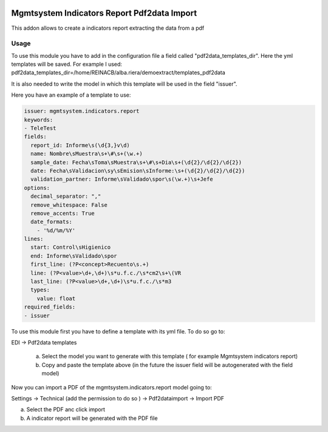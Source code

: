 .. image:: https://img.shields.io/badge/licence-AGPL--3-blue.svg
   :target: http://www.gnu.org/licenses/agpl-3.0-standalone.html
   :alt: License: AGPL-3

============================================
Mgmtsystem Indicators Report Pdf2data Import
============================================

This addon allows to create a indicators report extracting the data from a pdf

Usage
=====

To use this module you have to add in the configuration file a field called "pdf2data_templates_dir". Here the yml templates will be saved.
For example I used:
pdf2data_templates_dir=/home/REINACB/alba.riera/demoextract/templates_pdf2data

It is also needed to write the model in which this template will be used in the field "issuer".

Here you have an example of a template to use:

.. code-block:: python

    issuer: mgmtsystem.indicators.report
    keywords:
    - TeleTest
    fields:
      report_id: Informe\s(\d{3,}v\d)
      name: Nombre\sMuestra\s+\#\s+(\w.+)
      sample_date: Fecha\sToma\sMuestra\s+\#\s+Dia\s+(\d{2}/\d{2}/\d{2})
      date: Fecha\sValidacion\sy\sEmision\sInforme:\s+(\d{2}/\d{2}/\d{2})
      validation_partner: Informe\sValidado\spor\s(\w.+)\s+Jefe
    options:
      decimal_separator: ","
      remove_whitespace: False
      remove_accents: True
      date_formats:
        - '%d/%m/%Y'
    lines:
      start: Control\sHigienico
      end: Informe\sValidado\spor
      first_line: (?P<concept>Recuento\s.+)
      line: (?P<value>\d+,\d+)\s*u.f.c./\s*cm2\s+\(VR
      last_line: (?P<value>\d+,\d+)\s*u.f.c./\s*m3
      types:
        value: float
    required_fields:
    - issuer


To use this module first you have to define a template with its yml file. To do so go to:

EDI ->  Pdf2data templates

   a) Select the model you want to generate with this template ( for example Mgmtsystem indicators report)
   b) Copy and paste the template above (in the future the issuer field will be autogenerated with the field model)

Now you can import a PDF of the mgmtsystem.indicators.report model going to:

Settings -> Technical (add the permission to do so ) -> Pdf2dataimport -> Import PDF

a) Select the PDF anc click import
b) A indicator report will be generated with the PDF file
